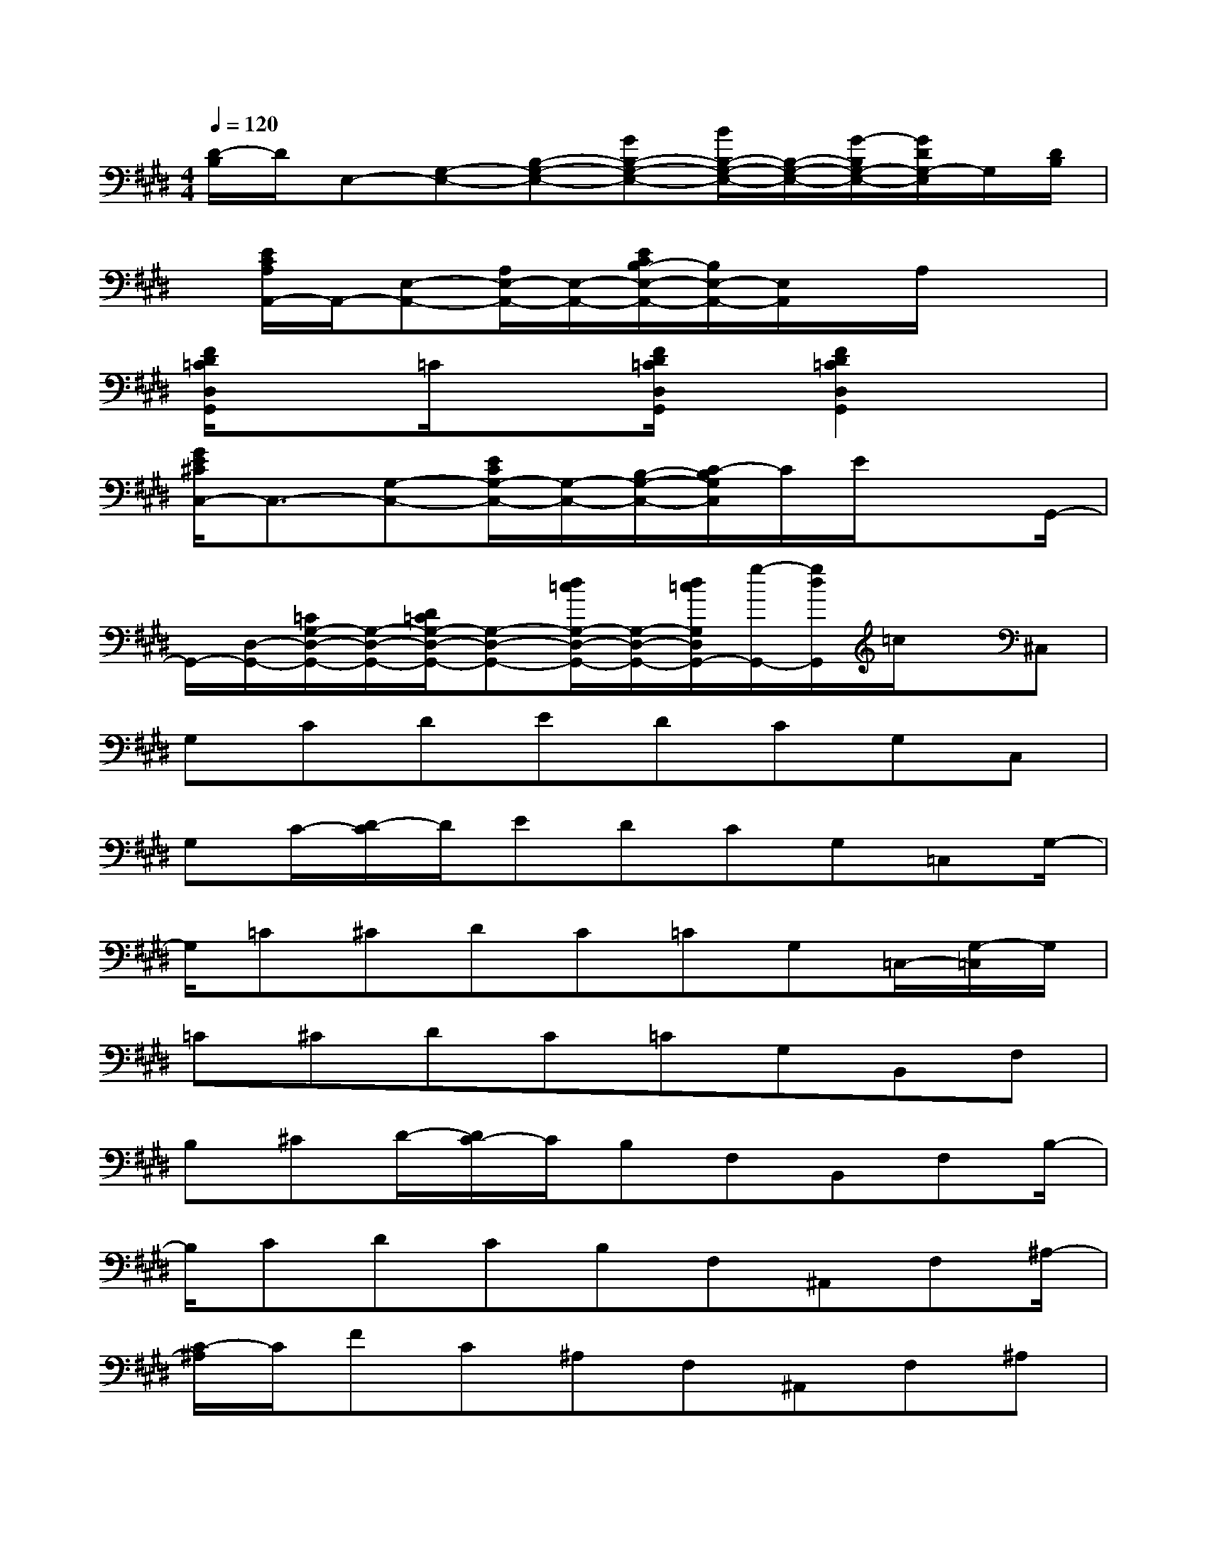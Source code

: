 X:1
T:
M:4/4
L:1/8
Q:1/4=120
K:E%4sharps
V:1
[D/2-B,/2]D/2E,-[G,-E,-][B,-G,-E,-][GB,-G,-E,-][B/2B,/2-G,/2-E,/2-][B,/2-G,/2-E,/2-][G/2-B,/2G,/2-E,/2-][G/2D/2G,/2-E,/2]G,/2[D/2B,/2]|
x/2[E/2C/2A,/2A,,/2-]A,,/2-[E,-A,,-][A,/2E,/2-A,,/2-][E,/2-A,,/2-][E/2C/2B,/2-E,/2-A,,/2-][B,/2E,/2-A,,/2-][E,/2A,,/2]x/2A,/2x2|
[F/2D/2=C/2D,/2G,,/2]x3/2=C/2x3/2[F/2D/2=C/2D,/2G,,/2]x/2[F2D2=C2D,2G,,2]x|
[G/2E/2^C/2C,/2-]C,3/2-[G,-C,-][E/2C/2G,/2-C,/2-][G,/2-C,/2-][B,/2-G,/2-C,/2-][C/2-B,/2G,/2C,/2]C/2E/2x3/2G,,/2-|
G,,/2-[D,/2-G,,/2-][=C/2G,/2-D,/2-G,,/2-][G,/2-D,/2-G,,/2-][D/2=C/2G,/2-D,/2-G,,/2-][G,-D,-G,,-][d/2=c/2G,/2-D,/2-G,,/2-][G,/2-D,/2-G,,/2-][d/2=c/2G,/2D,/2G,,/2-][g/2-G,,/2-][g/2d/2G,,/2]=c/2x/2^C,|
G,CDEDCG,C,|
G,C/2-[D/2-C/2]D/2EDCG,=C,G,/2-|
G,/2=C^CDC=CG,=C,/2-[G,/2-=C,/2]G,/2|
=C^CDC=CG,B,,F,|
B,^CD/2-[D/2C/2-]C/2B,F,B,,F,B,/2-|
B,/2CDCB,F,^A,,F,^A,/2-|
[C/2-^A,/2]C/2FC^A,F,^A,,F,^A,|
CFC^A,/2-[^A,/2F,/2-]F,/2=A,,E,A,C/2-|
C/2ECA,E,B,,F,B,C/2-|
[D/2-C/2]D/2CB,F,B,,F,B,D|
FDB,F,/2-[F,/2E,/2-]E,/2B,EGB/2-